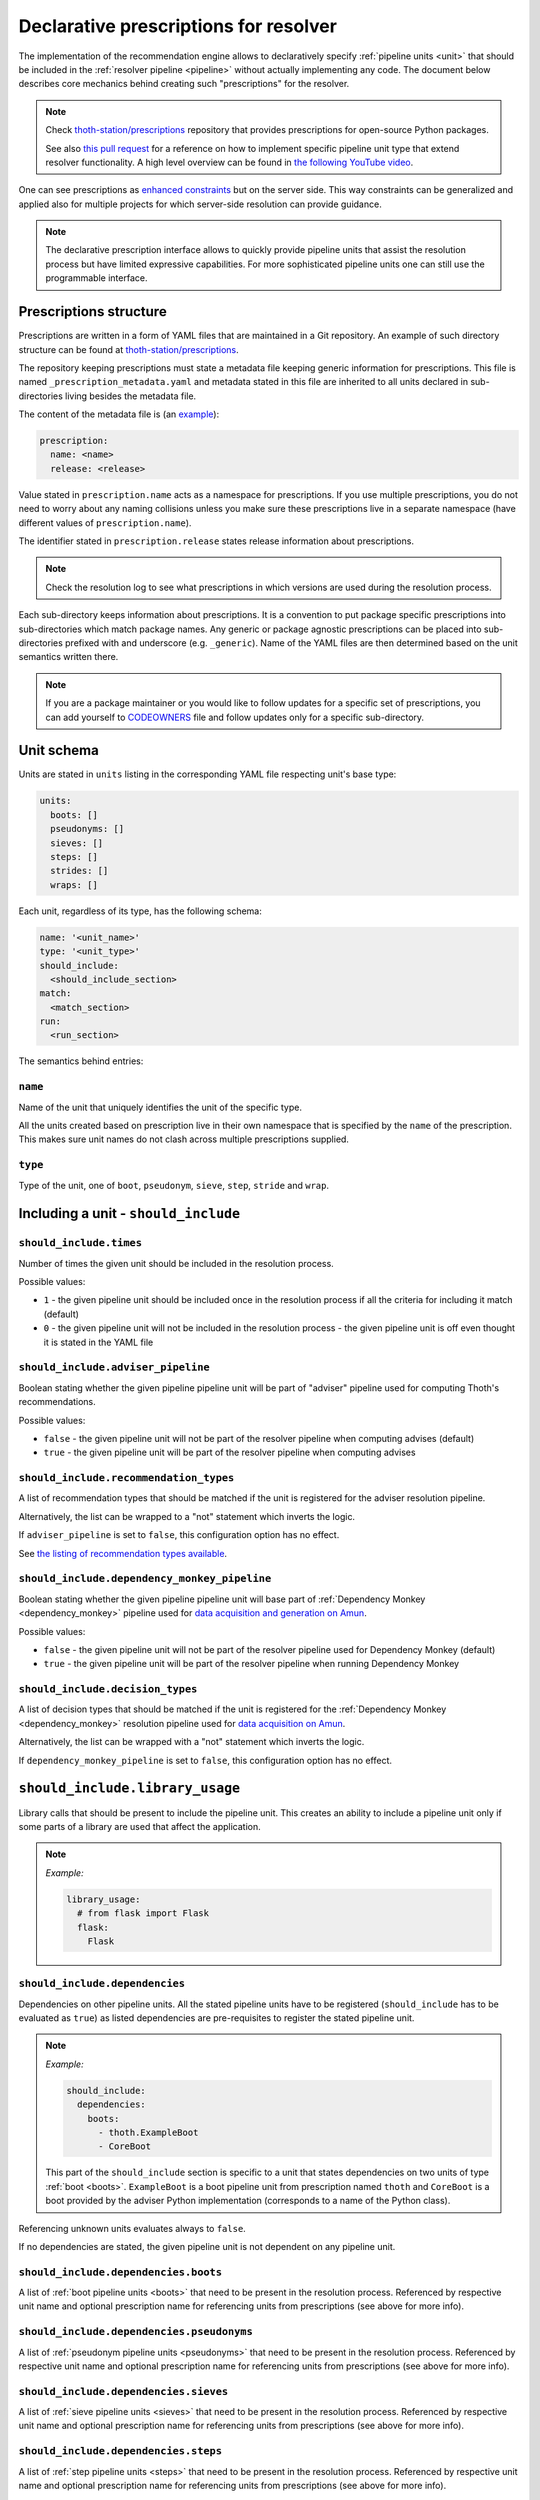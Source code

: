 .. _prescription:

Declarative prescriptions for resolver
--------------------------------------

The implementation of the recommendation engine allows to declaratively specify
:ref:`pipeline units <unit>` that should be included in the :ref:`resolver
pipeline <pipeline>` without actually implementing any code.  The document
below describes core mechanics behind creating such "prescriptions" for the
resolver.

.. note::

  Check `thoth-station/prescriptions <https://github.com/thoth-station/prescriptions>`__
  repository that provides prescriptions for open-source Python packages.

  See also `this pull request
  <https://github.com/thoth-station/adviser/pull/1821>`__ for a reference on how
  to implement specific pipeline unit type that extend resolver functionality.
  A high level overview can be found in `the following YouTube video
  <https://www.youtube.com/watch?v=oK1qYdhmquY>`__.

.. raw:: html

    <div style="position: relative; padding-bottom: 56.25%; height: 0; overflow: hidden; max-width: 100%; height: auto;">
        <iframe src="https://www.youtube.com/embed/dg6_WhUK5Ew" frameborder="0" allowfullscreen style="position: absolute; top: 0; left: 0; width: 100%; height: 100%;"></iframe>
    </div>

One can see prescriptions as `enhanced constraints
<https://pip.pypa.io/en/stable/user_guide/#constraints-files>`_ but on the
server side. This way constraints can be generalized and applied also for
multiple projects for which server-side resolution can provide guidance.

.. note::

  The declarative prescription interface allows to quickly provide pipeline units
  that assist the resolution process but have limited expressive capabilities.
  For more sophisticated pipeline units one can still use the programmable
  interface.

Prescriptions structure
=======================

Prescriptions are written in a form of YAML files that are maintained in a Git
repository. An example of such directory structure can be found at
`thoth-station/prescriptions <https://github.com/thoth-station/prescriptions/>`__.

The repository keeping prescriptions must state a metadata file keeping generic
information for prescriptions. This file is named
``_prescription_metadata.yaml`` and metadata stated in this file are inherited
to all units declared in sub-directories living besides the metadata file.

The content of the metadata file is (an `example
<https://github.com/thoth-station/prescriptions/blob/b12d31510134a08b47e621c08d8d69977641b903/prescriptions/_prescription_metadata.yaml>`__):

.. code-block:: yaml

  prescription:
    name: <name>
    release: <release>

Value stated in ``prescription.name`` acts as a namespace for prescriptions. If
you use multiple prescriptions, you do not need to worry about any naming
collisions unless you make sure these prescriptions live in a separate
namespace (have different values of ``prescription.name``).

The identifier stated in ``prescription.release`` states release information
about prescriptions.

.. note::

  Check the resolution log to see what prescriptions in which versions are used
  during the resolution process.

Each sub-directory keeps information about prescriptions. It is a convention to put
package specific prescriptions into sub-directories which match package names.
Any generic or package agnostic prescriptions can be placed into
sub-directories prefixed with and underscore (e.g. ``_generic``). Name of the
YAML files are then determined based on the unit semantics written there.

.. note::

  If you are a package maintainer or you would like to follow updates for a
  specific set of prescriptions, you can add yourself to `CODEOWNERS
  <https://docs.github.com/en/github/creating-cloning-and-archiving-repositories/creating-a-repository-on-github/about-code-owners>`__
  file and follow updates only for a specific sub-directory.

.. raw:: html

    <div style="position: relative; padding-bottom: 56.25%; height: 0; overflow: hidden; max-width: 100%; height: auto;">
        <iframe src="https://www.youtube.com/embed/ocCVghdx7eM" frameborder="0" allowfullscreen style="position: absolute; top: 0; left: 0; width: 100%; height: 100%;"></iframe>
    </div>

Unit schema
===========

Units are stated in ``units`` listing in the corresponding YAML file respecting
unit's base type:

.. code-block:: yaml

  units:
    boots: []
    pseudonyms: []
    sieves: []
    steps: []
    strides: []
    wraps: []

Each unit, regardless of its type, has the following schema:

.. code-block:: yaml

  name: '<unit_name>'
  type: '<unit_type>'
  should_include:
    <should_include_section>
  match:
    <match_section>
  run:
    <run_section>

The semantics behind entries:

``name``
########

Name of the unit that uniquely identifies the unit of the specific type.

All the units created based on prescription live in their own namespace that is
specified by the ``name`` of the prescription. This makes sure unit names do
not clash across multiple prescriptions supplied.

``type``
########

Type of the unit, one of ``boot``, ``pseudonym``, ``sieve``, ``step``,
``stride`` and ``wrap``.

Including a unit - ``should_include``
=====================================

``should_include.times``
########################

Number of times the given unit should be included in the resolution process.

Possible values:

* ``1`` - the given pipeline unit should be included once in the resolution
  process if all the criteria for including it match (default)

* ``0`` - the given pipeline unit will not be included in the resolution
  process - the given pipeline unit is off even thought it is stated in the
  YAML file

``should_include.adviser_pipeline``
###################################

Boolean stating whether the given pipeline pipeline unit will be part of
"adviser" pipeline used for computing Thoth's recommendations.

Possible values:

* ``false`` - the given pipeline unit will not be part of the resolver pipeline
  when computing advises (default)

* ``true`` - the given pipeline unit will be part of the resolver pipeline
  when computing advises

``should_include.recommendation_types``
#######################################

A list of recommendation types that should be matched if the unit is registered
for the adviser resolution pipeline.

Alternatively, the list can be wrapped to a "not" statement which inverts
the logic.

If ``adviser_pipeline`` is set to ``false``, this configuration option has no
effect.

See `the listing of recommendation types available
<https://thoth-station.ninja/recommendation-types/>`__.

``should_include.dependency_monkey_pipeline``
#############################################

Boolean stating whether the given pipeline pipeline unit will base part of
:ref:`Dependency Monkey <dependency_monkey>` pipeline used for `data
acquisition and generation on Amun
<https://github.com/thoth-station/amun-api/>`__.

Possible values:

* ``false`` - the given pipeline unit will not be part of the resolver pipeline
  used for Dependency Monkey (default)

* ``true`` - the given pipeline unit will be part of the resolver pipeline
  when running Dependency Monkey

``should_include.decision_types``
#################################

A list of decision types that should be matched if the unit is registered for
the :ref:`Dependency Monkey <dependency_monkey>` resolution pipeline used for
`data acquisition on Amun <https://github.com/thoth-station/amun-api/>`__.

Alternatively, the list can be wrapped with a "not" statement which inverts
the logic.

If ``dependency_monkey_pipeline`` is set to ``false``, this configuration
option has no effect.

``should_include.library_usage``
================================

Library calls that should be present to include the pipeline unit. This
creates an ability to include a pipeline unit only if some parts of a
library are used that affect the application.

.. note::

  *Example:*

  .. code-block:: yaml

    library_usage:
      # from flask import Flask
      flask:
        Flask

``should_include.dependencies``
###############################

Dependencies on other pipeline units. All the stated pipeline units have to be
registered (``should_include`` has to be evaluated as ``true``) as listed
dependencies are pre-requisites to register the stated pipeline unit.

.. note::

  *Example:*

  .. code-block:: yaml

    should_include:
      dependencies:
        boots:
          - thoth.ExampleBoot
          - CoreBoot

  This part of the ``should_include`` section is specific to a unit that states
  dependencies on two units of type :ref:`boot <boots>`. ``ExampleBoot`` is a boot
  pipeline unit from prescription named ``thoth`` and ``CoreBoot`` is a boot
  provided by the adviser Python implementation (corresponds to a name of the
  Python class).

Referencing unknown units evaluates always to ``false``.

If no dependencies are stated, the given pipeline unit is not dependent on
any pipeline unit.

``should_include.dependencies.boots``
#####################################

A list of :ref:`boot pipeline units <boots>` that need to be present in the
resolution process. Referenced by respective unit name and optional
prescription name for referencing units from prescriptions (see above for more
info).

``should_include.dependencies.pseudonyms``
##########################################

A list of :ref:`pseudonym pipeline units <pseudonyms>` that need to be present
in the resolution process.  Referenced by respective unit name and optional
prescription name for referencing units from prescriptions (see above for more
info).

``should_include.dependencies.sieves``
######################################

A list of :ref:`sieve pipeline units <sieves>` that need to be present in the
resolution process.  Referenced by respective unit name and optional
prescription name for referencing units from prescriptions (see above for more
info).

``should_include.dependencies.steps``
#####################################

A list of :ref:`step pipeline units <steps>` that need to be present in the
resolution process.  Referenced by respective unit name and optional
prescription name for referencing units from prescriptions (see above for more
info).

``should_include.dependencies.strides``
#######################################

A list of :ref:`stride pipeline units <strides>` that need to be present in the
resolution process.  Referenced by respective unit name and optional
prescription name for referencing units from prescriptions (see above for more
info).

``should_include.dependencies.wraps``
#####################################

A list of :ref:`wrap pipeline units <wraps>` that need to be present in the
resolution process.  Referenced by respective unit name and optional
prescription name for referencing units from prescriptions (see above for more
info).

Labels - ``should_include.labels``
==================================

Labels introduce a mechanism to register pipeline units only for requests that
state the given label. An example can be a CI system that is asking for an
advise and labels the request with ``requester=ci_foo``. In such a case, the
resolution engine includes pipeline units that are specific to the CI system
(besides the ones that are added by default or matching other labels stated
in the request).

.. note::

  *Example:*

  Register the given pipeline unit if ``team=thoth`` or ``requester=ci_foo``
  were provided:

  .. code-block:: yaml

    labels:
      team: thoth
      requester: ci_foo

.. raw:: html

    <div style="position: relative; padding-bottom: 56.25%; height: 0; overflow: hidden; max-width: 100%; height: auto;">
        <iframe src="https://www.youtube.com/embed/eoJIfQip_6M" frameborder="0" allowfullscreen style="position: absolute; top: 0; left: 0; width: 100%; height: 100%;"></iframe>
    </div>

Runtime environments - ``should_include.runtime_environments``
==============================================================

Matching runtime environment configurations for which pipeline units should be
included in the resolution process. This configuration section is meant for
units that are specific for runtime environments.

``should_include.runtime_environments.operating_systems``
#########################################################

A list of operating systems for which the pipeline unit should be included.
Each entry optionally states ``name`` (operating system name) and ``version``
(operating system version). Not providing any of the two means matching *any*
value.

.. note::

  *Example:*

  .. code-block:: yaml

    operating_systems:
      - name: rhel     # matches Red Hat Enterprise Linux in any version
      - name: fedora   # matches Fedora in version 33
        version: 33

``should_include.runtime_environments.hardware``
################################################

Matching hardware available when running the application. This
configuration basically creates a matrix of hardware that should be
available on user's side to register the given pipeline unit in the
resolution process.

Alternatively, the list can be wrapped with a "not" statement which inverts
the logic.

.. note::

  *Example:*

  .. code-block:: yaml

    hardware:
      # Matches any GPU or no GPU available and
      # CPU family 1 CPU model 9 or CPU family 2 and CPU model 8.
      - cpu_families: [1, 2]
        cpu_models: [9, 8]

      # Matches CPU family 1, CPU model 9 running on GPU "Foo" or GPU "Bar",
      - cpu_families: [1]
        cpu_models: [9]
        gpu_models:
          - Foo
          - Bar

      # Matching any CPU family except for 1.
      - cpu_families:
          not: [1]

``should_include.runtime_environments.python_versions``
#######################################################

A list of Python versions that need to be matched for including the
given pipeline unit.

Alternatively, the list can be wrapped with a "not" statement which inverts
the logic.

.. note::

  *Example:*

  .. code-block:: yaml

    python_versions:
      # Match when running 3.8 or 3.9:
      - '3.8'
      - '3.9'

    python_versions:
      # Match all except for 3.8
      not: ['3.8']

If this configuration option is not provided, it defaults to any
Python version.

Python version is always in form of ``<major>.<minor>``. Patch versions
are not considered.

``should_include.runtime_environments.cuda_versions``
#####################################################

A list of Nvidia CUDA versions that need to be matched for including the given
pipeline unit.

Alternatively the list can be wrapped with a "not" statement which inverts
the logic.

.. note::

  *Example:*

  .. code-block:: yaml

    cuda_versions:
      # Match when running CUDA 9.0 or 9.2.
      - '9.0'
      - '9.2'

    cuda_versions:
      # Match all except for 9.0 and 9.2.
      not: ['9.0', '9.2]

  If this configuration option is not provided, it defaults to any
  CUDA version - even if none available.

A special value of ``null`` means no CUDA version available.

.. note::

  *Example:*

  .. code-block:: yaml

    cuda_versions:
      # Match when running CUDA 9.1 or no CUDA available.
      - '9.1'
      - null

    cuda_versions:
      # Match if any CUDA is available.
      not: [null]

``should_include.runtime_environments.platforms``
#################################################

A list of platforms for which the given pipeline unit should be registered.

Alternatively, the list can be wrapped with a "not" statement which inverts
the logic.

.. note::

  *Example:*

  .. code-block:: yaml

    platforms:
      - linux-x86_64

    platforms:
      # Any except for linux-x86_64
      not: [linux-x86_64]

If this configuration option is not supplied, it defaults to *any* platform.

``should_include.runtime_environments.openblas_versions``
#########################################################

A list of `OpenBLAS <https://www.openblas.net/>`__ versions that need to be
matched for including the given pipeline unit.

Alternatively, the list can be wrapped with a "not" statement which inverts
the logic.

.. note::

  *Example:*

  .. code-block:: yaml

    openblas_versions:
      # Match when running OpenBLAS 0.3.13, 0.3.0.
      - '0.3.13'
      - '0.3.0'

  If this configuration option is not provided, it defaults to any OpenBLAS
  version - even none available.

A special value of ``null`` means no OpenBLAS version available.

.. note::

  *Example:*

  .. code-block:: yaml

    openblas_versions:
      # Match when running OpenBLAS 0.3.13 or no OpenBLAS is available.
      - '0.3.13'
      - null

    openblas_versions:
      # Match when any version of OpenBLAS is available.
      not: [null]

``should_include.runtime_environments.openmpi_versions``
########################################################

A list of `OpenMPI <https://www.open-mpi.org/>`__ versions that need to be
matched for including the given pipeline unit.

Alternatively, the list can be wrapped with a "not" statement which inverts
the logic.

.. note::

  *Example:*

  .. code-block:: yaml

    openmpi_versions:
      # Match when running OpenMPI 4.1.0 or 4.0.5
      - '4.1.0'
      - '4.0.5'

  If this configuration option is not provided, it defaults to any OpenMPI
  version - even none available.

A special value of ``null`` means no OpenMPI version available.

.. note::

  *Example:*

  .. code-block:: yaml

    openblas_versions:
      # Match when no OpenMPI is available.
      - null

    openblas_versions:
      # Match when any version of OpenMPI is available.
      not: [null]

``should_include.runtime_environments.cudnn_versions``
######################################################

A list of Nvidia cuDNN versions that need to be matched for including the given
pipeline unit.

Alternatively, the list can be wrapped with a "not" statement which inverts
the logic.

.. note::

  *Example:*

  .. code-block:: yaml

    cudnn_versions:
      # Match when running cuDNN 8.0.5 or 7.6.5
      - '8.0.5'
      - '7.6.5'

  If this configuration option is not provided, it defaults to any cuDNN version
  - even none available.

A special value of ``null`` means no cuDNN version available.

.. note::

  *Example:*

  .. code-block:: yaml

    cudnn_versions:
      # Match when no cuDNN is available.
      - null

    cudnn_versions:
      # Match when cuDNN is available.
      not: [null]

``should_include.runtime_environments.mkl_versions``
####################################################

A list of `Intel MKL
<https://software.intel.com/content/www/us/en/develop/articles/oneapi-math-kernel-library-release-notes.html>`__
versions that need to be matched for including the given pipeline unit.

Alternatively, the list can be wrapped with a "not" statement which inverts
the logic.

.. note::

  *Example:*

  .. code-block:: yaml

    mkl_versions:
      # Match when running MKL 2021.1
      - '2021.1'

  If this configuration option is not provided, it defaults to any MKL
  version - even none available.

A special value of ``null`` means no MKL version available.

.. note::

  *Example:*

  .. code-block:: yaml

    mkl_versions:
      # Match when no Intel MKL is available.
      - null

    mkl_versions:
      # Match when any Intel MKL is available.
      not: [null]

``should_include.runtime_environments.base_images``
###################################################

A list of base images that are used as a runtime environment when running the
application. These base images map to `Thoth's S2I container images
<https://github.com/thoth-station/s2i-thoth>`__ or container images produced by
the `AICoE-CI pipeline <https://github.com/AICoE/aicoe-ci>`__.

Alternatively, the list can be wrapped with a "not" statement which inverts
the logic.

.. note::

  *Example:*

  .. code-block:: yaml

    base_images:
      # Match UBI8 Python 3.8 container environment or UBI8 Python 3.6 container
      # environment in specific versions.
      - quay.io/thoth-station/s2i-thoth-ubi8-py38:v1.0.0
      - quay.io/thoth-station/s2i-thoth-ubi8-py36:v0.8.1

    base_images:
      # Do not match UBI8 Python 3.8 container environment and UBI8 Python 3.6
      # container environment in specific versions.
      not:
        - quay.io/thoth-station/s2i-thoth-ubi8-py38:v1.0.0
        - quay.io/thoth-station/s2i-thoth-ubi8-py36:v0.8.1

``should_include.runtime_environments.shared_objects``
#######################################################

A list of shared objects (``so`` files) that have to be present in the runtime environment.

Alternatively, the list can be wrapped with a "not" statement which inverts
the logic.

.. note::

  *Example:*

  .. code-block:: yaml

    shared_objects:
      # Include the given pipeline unit if the following two image symbols are
      # present in the environment.
      - GLIBC_2.4
      - GNUTLS_3_6_6

  .. code-block:: yaml

    shared_objects:
      # Include the given pipeline unit if the following image symbol
      # is **not** present in the environment.
      not:
        - GLIBC_2.4

``should_include.runtime_environments.rpm_packages``
####################################################

A list of RPM packages that should or should *not* be present
in the runtime environment in order to register the given pipeline unit.

An RPM package can be specified using the following fields.

* ``package_identifier`` - fully qualified package
  identifier (e.g. ``gcc-c++-8.3.1-5.1.el8.x86_64``)

* ``package_name`` - name of the package ``gcc-c++`` (mandatory)

* ``epoch`` - used for clarifying version history

* ``package_version`` - package version identifier (e.g. ``8.3.1``)

* ``release`` - RPM package release (e.g. ``5.1.el8``)

* ``arch`` - architecture (e.g. ``x86_64``)

* ``src`` - boolean describing whether the given package is a source
  distribution (e.g. ``false``)

See `RPM packaging guide <https://rpm-packaging-guide.github.io/>`__ for more
information on *NEVRA* (Name-Epoch-Version-Release-Architecture).

If any field is not provided (except for ``package_name`` which is mandatory)
any value on the runtime environment side is evaluated as matching.

.. note::

  *Example:*

  .. code-block:: yaml

    rpm_packages:
      # Include the given pipeline unit if git is present (any version)
      # and gcc+c++ based on package specification supplied.
      - package_name: git
      - arch: x86_64
        epoch: null
        package_identifier: gcc-c++-8.3.1-5.1.el8.x86_64
        package_name: gcc-c++
        package_version: 8.3.1
        release: 5.1.el8
        src: false

  .. code-block:: yaml

    rpm_packages:
      # Include the given pipeline unit if git is **not** present in the
      # runtime environment.
      not:
        - package_name: git

``should_include.runtime_environments.python_packages``
#######################################################

A list of Python packages that should or should *not* be present
in the runtime environment in order to register the given pipeline unit.

Information about Python package can be specified using the following fields.

* ``name`` - mandatory, name of the package (e.g. ``jupyterhub``)

* ``version`` - package version specifier (e.g. ``~=1.4.1``)

* ``location`` - a regular expression describing where the given package should
  be installed. An example use of this option is detecting Python packages
  that are installed inside Python s2i environment. The regular expression is
  matched using
  `re.fullmatch <https://docs.python.org/3/library/re.html#re.fullmatch>`__.

If ``version`` is not provided, any version present registers
the given pipeline unit.

If ``location`` is not provided, any location is considered. Note that the detection
of Python packages does not enforce their availability on ``PYTHONPATH``.

.. note::

  *Example:*

  .. code-block:: yaml

    python_packages:
      # Register if jupyterhub~=1.4.1 is present in s2i virtualenv
      # and micropipenv<=1.1.0 is installed regardless of its location.
      - name: jupyterhub
        version: "~=1.4.1"
        location: "^/opt/app-root/.*"
      - name: micropipenv
        version: <=1.1.0

  .. code-block:: yaml

    python_packages:
      # Include the given pipeline unit if jupyterhub is **not** present in the
      # runtime environment.
      not:
        - name: jupyterhub

Boots
=====

Declaring :ref:`pipeline units of type boot <boots>`.

The following example shows all the configuration options that can be applied
for a boot pipeline unit type. See respective sections described below for more
info. Also note, the example shows all the options that can be supplied and is
not semantically valid (not all options can be supplied at the same time
semantically):

.. code-block:: yaml

  name: BootUnit
  type: boot
  should_include:
    # See should_include section for more info.
  match:                                            # Criteria to trigger run of this pipeline unit. Defaults to always running the boot pipeline unit if no package_name is provided.
    package_name: flask                             # Name of the package that needs to be present in the direct dependency listing to run this unit.
  run:
    stack_info:                                     # Information printed to the recommended stack report.
      - type: ERROR
        message: "Unable to perform this operation"
        link: https://thoth-station.ninja           # A link to stack info or a link to a web page.

    # Configuration of prematurely terminating the resolution process - the
    # message will be reported to the user. If this configuration option is not
    # set, the resolver will not terminate when running this unit.
    eager_stop_pipeline: "Terminating resolution as 'flask' is in direct dependencies."

     # Configuration of prematurely terminating the resolution process.
    not_acceptable: "Cannot include this package"

    log:
      message: "Some text printed to log on pipeline unit run."
      type: "WARNING"

Boot ``match``
##############

The match section allows to define optional name of the package that should
be present in direct dependencies to trigger run of the pipeline unit.

.. note::

  *Example:*

  .. code-block:: yaml

    name: BootUnit
    type: boot
    should_include:
      adviser_pipeline: true
    match:
      package_name: flask
    run:
      log:
        type: WARNING
        message: Found package 'flask' in the direct dependency listing

It is also possibly to match the given pipeline unit for multiple package
names by providing a match listing:

.. note::

  *Example:*

  .. code-block:: yaml

    name: BootUnit
    type: boot
    should_include:
      adviser_pipeline: true
    match:
      - package_name: flask
      - package_name: numpy
    run:
      log:
        type: WARNING
        message: Found package 'flask' or 'numpy' in the direct dependency listing

.. _boot_stack_info:

Boot ``run.stack_info``
#######################

Optional a list of information added to the "stack info" field that is
:ref:`specific for the application stack <stack_info>`.

Each entry in the list is specified by three attributes:

* ``type`` - any of ``INFO``, ``WARNING``, and ``ERROR`` specifying severity of the produced info
* ``message`` - a message in free text form printed to users
* ``link`` - a link to a document describing more information in detail

The link can be in a form of a valid HTTP or HTTPS URL or a string which
:ref:`references justifications <jl>` available at
`thoth-station.ninja/justifications
<https://thoth-station.ninja/justifications>`__.

.. note::

  *Example:*

  .. code-block:: yaml

    name: BootUnit
    type: boot
    should_include:
      adviser_pipeline: true
      recommendation_types:
        - performance
      runtime_environments:
        operating_systems:
          - name: rhel
            version: '8'
        python_versions: ['3.6']
    run:
      stack_info:
        - type: WARNING
          message: It is recommended to switch to Python 3.8 to improve performance
          link: 'https://developers.redhat.com/blog/2020/06/25/red-hat-enterprise-linux-8-2-brings-faster-python-3-8-run-speeds/'

Boot ``run.eager_stop_pipeline``
################################

An optional string describing exception that should be raised during resolver
boot causing the resolution process to halt.

.. note::

  *Example:*

  .. code-block:: yaml

    name: BootUnit
    type: boot
    should_include:
      adviser_pipeline: true
      recommendation_types:
        - security
      runtime_environments:
        operating_systems:
          - name: fedora
    run:
      eager_stop_pipeline: Security recommendation types are disabled for Fedora, use RHEL instead

.. _boot_run_log:

Boot ``run.log``
################

Print the given message to logs if the pipeline unit is included and run.

.. note::

  *Example:*

  .. code-block:: yaml

    name: BootUnit
    type: boot
    should_include:
      adviser_pipeline: true
      dependency_monkey_pipeline: true
    run:
      log:
        message: Using prescriptions in the resolution process
        type: INFO

Pseudonyms
==========

Declaring :ref:`pipeline units of type pseudonym <pseudonyms>`.

The following example shows all the configuration options that can be applied
for a pseudonym pipeline unit type. See respective sections described below for more
info. Also note, the example shows all the options that can be supplied and is
not semantically valid (not all options can be supplied at the same time
semantically):

.. code-block:: yaml

  name: PseudonymUnit
  type: pseudonym
  should_include:                                   # See should_include section.
  match:                                            # Criteria to trigger run of this pipeline unit. Defaults to always running the pseudonym pipeline unit if no package_version is provided.
    package_version:
      name: flask                                   # Mandatory, name of the package for which pseudonym should be registered.
      version: '>1.0,<=1.1.0'                       # Version specifier for which the pseudonym should be run. If not provided, defaults to any version.
      index_url: 'https://pypi.org/simple'          # Package source index for which the pseudonym should be run. If not provided, defaults to any index.
  run:
    log:                                            # Optional text printed to logs when the unit gets called.
      message: "Some text printed to log on pipeline unit run."
      type: "WARNING"

    stack_info:                                     # Information printed to the recommended stack report.
      - type: WARNING
        message: "Hello, world"
        link: https://thoth-station.ninja           # A link to justifications or a link to a web page.

    yield:
      # Pseudonym that should be registered.
      yield_matched_version: true                   # If set to true, use version that was matched instead of the one provided in the locked_version part.
      package_version:
        name: flask                                 # Mandatory, name of the pseudonym package.
        locked_version: '==1.2.0'                          # Version of the pseudonym in a locked form.
        index_url: 'https://pypi.org/simple'        # Package source index where the pseudonym is hosted.

The pseudonym is registered for the specified criteria. The unit derived out of
this declarative prescription will make sure the package yielded is known to
the resolver.

Pseudonym ``run.log``
#####################

Print the given message to logs if the pipeline unit is included and run.

See :ref:`boot's log <boot_run_log>` that has shared semantics.

Pseudonym ``run.stack_info``
############################

See :ref:`stack info <boot_stack_info>` which semantics is shared with this unit.

Note stack info is added only once even if the pipeline unit is
run multiple times during the resolution process.

Pseudonym ``match``
#######################

Package described in ``package_version`` field that should be matched by three
entries:

* ``name`` - mandatory, name of the package for which the pseudonym should be
  provided
* ``version`` - optional, version in a form of version specifier for which the
  pseudonym should be provided
* ``index_url`` - optional, Python package index URL for which the pseudonym
  should be provided

See examples below for more info.

It is also possibly to match the given pseudonym pipeline unit for multiple packages
by providing a match listing.

.. note::

  *Example:*

    .. code-block:: yaml

      name: PseudonymUnit
      type: pseudonym
      should_include:
        times: 1
        adviser_pipeline: true
      match:
        - package_version:
            name: tensorflow
            index_url: "https://pypi.org/simple"
        - package_version:
            name: tensorflow-gpu
            index_url: "https://pypi.org/simple"
      run:
        stack_info:
          - message: "Considering also intel-tensorflow and tensorflow-gpu as an alternative to tensorflow"
            type: "INFO"
            link: "https://pypi.org/project/intel-tensorflow"

        yield:
          yield_matched_version: true
          package_version:
            name: intel-tensorflow
            index_url: "https://pypi.org/simple"


Pseudonym ``run.yield``
#######################

Description of a package that should be yielded. Made out of two entries:

* ``yield_matched_version`` - yields version that was matched based on version
  specifier in the ``match`` section, defaults to ``false``
* ``package_version`` - description of a package that should be yielded

  * ``name`` - mandatory, name of the package that should be yielded
  * ``locked_version`` - optional, disjoint with ``yield_matched_version``;
    describes locked version of the package that should be yielded
  * ``index_url`` - optional, Python package index to be used to provide
    pseudonyms

If no version provided or no index explicitly set, all found in the database
(analyzed by Thoth) are yielded.

.. note::

  An example pipeline unit that suggests ``intel-tensorflow`` coming from PyPI
  as an alternative to ``tensorflow``:

  .. code-block:: yaml

    name: PseudonymUnit
    type: pseudonym
    should_include:
      times: 1
      adviser_pipeline: true
    match:
      package_version:
        name: tensorflow
        index_url: "https://pypi.org/simple"
    run:
      stack_info:
        - message: "Considering also intel-tensorflow as an alternative to tensorflow"
          type: "INFO"
          link: "https://pypi.org/project/intel-tensorflow"

      yield:
        yield_matched_version: true
        package_version:
          name: intel-tensorflow
          index_url: "https://pypi.org/simple"

Sieves
======

Declaring :ref:`pipeline units of type sieve <sieves>`.

The following example shows all the configuration options that can be applied
for a sieve pipeline unit type. See respective sections described below for more
info. Also note, the example shows all the options that can be supplied and is
not semantically valid (not all options can be supplied at the same time
semantically):

.. code-block:: yaml

  name: SieveUnit
  type: sieve
  should_include:                                   # See should_include section.
  match:                                            # Criteria to trigger run of this pipeline unit. Defaults to always running the sieve pipeline unit if no package_version is provided.
    package_version:                                # Any package matching this criteria will be filtered out from the resolution.
      name: flask                                   # Name of the package for which the unit should be registered.
      version: '>1.0,<=1.1.0'                       # Version specifier for which the sieve should be run. If not provided, defauts to any version.
      index_url: 'https://pypi.org/simple'          # Package source index for which the sieve should be run. If not provided, defaults to any index.
  run:
    log:                                            # Optional text printed to logs when the unit gets called.
      message: "Some text printed to log on pipeline unit run."
      type: "WARNING"

    stack_info:                                     # Information printed to the recommended stack report.
      - type: WARNING
        message: "Hello, world"
        link: https://thoth-station.ninja           # A link to justifications or a link to a web page.

Sieve ``match``
###################

Specifies a package version that should be matched to execute the given unit during
in the resolution pipeline.

The package is described by:

* ``name`` - name of the Python package that should be matched, any package
  name matched if not provided
* ``version`` - version in a form of version specification to be matched, any
  version matched if not provided
* ``index_url`` - URL of the Python package index from where the given package
  is consumed, matches any index if not provided

.. note::

  *Example:*

  .. code-block:: yaml

    name: SieveUnit
    type: sieve
    should_include:
      adviser_pipeline: true
      recommendation_types:
        - security
    match:
      package_version:
        index_url: 'https://pypi.org/simple'
    run:
      stack_info:
        - type: WARNING
          message: "Filtering out all the packages from PyPI for security reasons"
          link: "https://pypi.org/simple"

It is also possible to match the same pipeline unit for multiple match criteria
provided by providing match listing.

.. note::

  *Example:*

  .. code-block:: yaml

    name: SieveUnit
    type: sieve
    should_include:
      adviser_pipeline: true
    match:
      - package_version:
          name: gnumpy
      - package_version:
          name: dumpy
      - package_version:
          name: bumpy
      - package_version:
          name: pansas
    run:
      stack_info:
        - type: WARNING
          message: "Filtering out known typo-squatted packages"
          link: "https://pypi.org/simple"

Sieve ``run.log``
#################

Print the given message to logs if the pipeline unit is included and run.


.. note::

  *Example:*

  .. code-block:: yaml

    name: SieveUnit
    type: sieve
    should_include:
      times: 1
      adviser_pipeline: true
      runtime_environments:
        python_versions: ['3.5', '3.6', '3.7', '3.8', '3.9']
    match:
      package_version:
        name: enum34
    run:
      log:
        type: WARNING
        message: All releases of package 'enum34' were filtered out
      stack_info:
        - type: WARNING
          message: All releases of package 'enum34' were filtered out
          link: 'http://pypi.org/project/enum34'

See :ref:`boot's log <boot_run_log>` that has shared semantics.

Sieve ``run.stack_info``
########################

See :ref:`stack info <boot_stack_info>` which semantics is shared with this unit.

Note stack info is added only once even if the pipeline unit is
run multiple times during the resolution process.

.. note::

  An example pipeline unit that filters out ``pysaml2`` with the reported CVE.

  .. code-block:: yaml

    name: SieveUnit
    type: sieve
    should_include:
      times: 1
      adviser_pipeline: true
      recommendation_types:
        - security
        - stable
    match:
      package_version:
        name: pysaml2
        version: '<6.5.0'
        index_url: 'https://pypi.org/simple'
    run:
      stack_info:
        - type: WARNING
          message: "Not considering package pysaml2 based on vulnerability present"
          link: "https://cve.mitre.org/cgi-bin/cvename.cgi?name=CVE-2021-21238"

SkipPackageSieve
================

A sieve that removes the given package from the dependency graph. Removing the
given package causes that the whole sub-graph of dependencies introduced by the
given dependency is removed. This unit can be used to remove accidentally added
requirements.

.. note::

  *Example:*

  .. code-block:: yaml

    name: SkipPackageSieve
    type: sieve.SkipPackage
    should_include:
      adviser_pipeline: true
    match:
       package_name: scipy
    run:
      log:
        message: "Some text printed to log on pipeline unit run."
        type: "WARNING"

      stack_info:
        - type: WARNING
          message: "Package scipy was removed"
          link: https://github.com/tensorflow/tensorflow/issues/35709

Steps
=====

Declaring :ref:`pipeline units of type step <steps>`.

The following example shows all the configuration options that can be applied
for a step pipeline unit type. See respective sections described below for more
info. Also note, the example shows all the options that can be supplied and is
not semantically valid (not all options can be supplied at the same time
semantically):

.. code-block:: yaml

  name: StepUnit
  type: step
  should_include:                                   # See should_include section.
  match:                                            # Criteria to trigger run of this pipeline unit. Defaults to always running the boot pipeline unit if no package_version is provided.
    package_version:                                # Any package matching this criteria will be filtered out from the resolution.
      name: flask                                   # Name of the package for which the unit should be registered.
      version: '>1.0,<=1.1.0'                       # Version specifier for which the sieve should be run. If not provided, defaults to any version.
      index_url: 'https://pypi.org/simple'          # Package source index for which the sieve should be run. If not provided, defaults to any index.
    state:                                          # Optional, resolver internal state to match for the given resolution step.
      resolved_dependencies:
        - name: werkzeug                            # Dependencies that have to be present in the resolved state.
          version: "==1.0.0"
          index_url: 'https://pypi.org/simple'
  run:
    score: 0.42                                     # Score assigned to the step performed in the resolution.
    justification:
      - type: INFO
        message: "Hello, Thoth!"
        link: https://thoth-station.ninja

    not_acceptable: "Bad package inclusion"         # Block including certain package during the resolution.

    # Configuration of prematurely terminating the resolution process.
    eager_stop_pipeline: "Stop pipeline"

    multi_package_resolution: false                 # Run this pipeline multiple times when matched mutliple times. Defaults to false if not provided.

    log:                                            # Optional text printed to logs when the unit gets called.
      message: "Some text printed to log on pipeline unit run."
      type: "WARNING"

    stack_info:                                     # Information printed to the recommended stack report.
      - type: WARNING
        message: "Hello, world"
        link: https://thoth-station.ninja           # A link to justifications or a link to a web page.

Step ``match``
##################

Match the given step performed in the resolution process. A step is described
by state stating all the resolved dependencies so far and package that is
about to be resolved:

* ``package_version`` - package that is about to be resolved by adding it to
  the resolver's state

  * ``name`` - optional, name of the package
  * ``version`` - optional, version in a form of version specifier
  * ``index_url`` - optional, Python package index URL

* ``state`` - internal resolver's state with resolved dependencies

A state that needs to be met to trigger the given step pipeline. The state
states resolved dependencies where each entry in the resolved dependency
listing is described as:

* ``name`` - optional package name that has to be stated in the resolved
  dependency listing
* ``version`` - optional package version in a form of version specifier that
  has to be stated in the resolved dependency listing
* ``index_url`` - optional package index from which the given package is
  consumed

To run the given step, all the packages in the resolved dependency listing
need to be present in the resolved software stack. Also both ``state`` and
``package_version`` need to be matched.

It is possible to provide a listing of matching criteria to run the given
pipeline unit multiple times.

Step ``run.log``
################

Print the given message to logs if the pipeline unit is included and run.

See :ref:`boot's log <boot_run_log>` that has shared semantics.

Step ``run.stack_info``
#######################

See :ref:`stack info <boot_stack_info>` which semantics is shared with this unit.

Note stack info is added only once even if the pipeline unit is
run multiple times during the resolution process.

Step ``run.multi_package_resolution``
#####################################

Boolean stating whether the given unit should be run if criteria match multiple
times per resolution run. Defaults to false.

.. _step_run_justification:

Step ``run.justification``
##########################

Optional justification added to the resolved stack when the pipeline unit is
run. This justification is added only if no ``not_acceptable`` and no
``eager_stop_pipeline`` are supplied - if the given step is a valid step in the
resolution process. See :ref:`justification` for more info on how to write
justifications and their semantics.

Each entry in the list is specified by three attributes:

* ``type`` - any of ``INFO``, ``WARNING``, and ``ERROR`` specifying severity of
  the produced info
* ``message`` - a message in free text form printed to users
* ``link`` - a link to a document describing more information in detail

The link can be in a form of a valid HTTP or HTTPS URL or a string which
:ref:`references justifications <jl>` available at
`thoth-station.ninja/justifications
<https://thoth-station.ninja/justifications>`__.

.. note::

  *Example:*

  .. code-block:: yaml

    name: StepUnit
    type: step
    should_include:
      times: 1
      adviser_pipeline: true
    match:
      package_version:
        index_url: 'https://thoth-station.ninja/simple'
    run:
      score: +0.1
      justification:
        - type: INFO
          message: "Builds available on index thoth-station.ninja/simple take precedence"
          link: "https://thoth-station.ninja/"

Step ``run.score``
##################

Optional score addition to penalize or prioritize resolving the given stack.
Score has to be from interval -1.0 to +1.0 inclusively.

See :ref:`justification <step_run_justification>` for an example.

Step ``run.not_acceptable``
###########################

Make the given step not acceptable in the resolution process.

.. note::

  *Example:*

  A pipeline unit that filters out any ``tensorflow~=2.4.0`` when
  ``numpy==1.19.1`` is in already resolved dependencies.

  .. code-block:: yaml

    name: StepUnit
    type: step
    should_include:
      times: 1
      adviser_pipeline: true
    match:
      package_version:
        name: numpy
        version: "==1.19.1"
        index_url: 'https://pypi.org/simple'
      state:
        resolved_dependencies:
          # Considering builds available also on other indexes than PyPI.
          - name: tensorflow
            version: '~=2.4.0'
    run:
      multi_package_resolution: true
      not_acceptable: "NumPy==1.19.5 is causing issues when used with TensorFlow 2.4"
      stack_info:
        - type: WARNING
          message: "NumPy==1.19.5 is causing issues when used with TensorFlow 2.4"
          link: "https://thoth-station.ninja/j/tf_24_np.html"

Step ``run.eager_stop_pipeline``
################################

If the given pipeline unit is registered and matched, it will cause the whole
resolution to halt and report back any results computed.

Strides
=======

Declaring :ref:`pipeline units of type stride <strides>`.

The following example shows all the configuration options that can be applied
for a stride pipeline unit type. See respective sections described below for more
info. Also note, the example shows all the options that can be supplied and is
not semantically valid (not all options can be supplied at the same time
semantically):

.. code-block:: yaml

  name: StrideUnit
  type: stride
  should_include:                                   # See should_include section.
  match:                                            # Criteria to trigger run of this pipeline unit. Defaults to always running the boot pipeline unit if no package_version is provided.
    state:                                          # Optional, resolver internal state to match for the given stride.
      resolved_dependencies:
        - name: werkzeug                            # Dependencies that have to be present in the resolved state.
          version: "~=1.0.0"
          index_url: 'https://pypi.org/simple'
  run:
    log:                                            # Optional text printed to logs when the unit gets called.
      message: "Some text printed to log on pipeline unit run."
      type: "WARNING"

    stack_info:                                     # Information printed to the recommended stack report.
      - type: WARNING
        message: "Hello, world"
        link: https://thoth-station.ninja           # A link to justifications or a link to a web page.

    not_acceptable: "Bad package inclusion"         # Block resolving the given stack.

    # Configuration of prematurely terminating the resolution process.
    eager_stop_pipeline: "Stop pipeline"

Stride ``match``
####################

A state that needs to be met to trigger the given stride pipeline. The state
states resolved dependencies where each entry in the resolved dependency
listing is described as:

* ``name`` - optional package name that has to be stated in the resolved
  dependency listing
* ``version`` - optional package version in a form of version specifier that
  has to be stated in the resolved dependency listing
* ``index_url`` - optional package index from which the given package is
  consumed

To run the given stride, all the packages in the resolved dependency listing
need to be present in the resolved software stack.

It is possible to provide a listing of match criteria when the given stride pipeline
unit run logic can be applied for multiple matched criteria.

Stride ``run.log``
##################

Print the given message to logs if the pipeline unit is included and run.

See :ref:`boot's log <boot_run_log>` that has shared semantics.

Stride ``run.stack_info``
#########################

See :ref:`stack info <boot_stack_info>` which semantics is shared with this unit.

Note stack info is added only once even if the pipeline unit is
run multiple times during the resolution process.

Stride ``run.not_acceptable``
#############################

If the given pipeline unit is registered and matched, it will discard the
resolved stack matched from the resolver's results reported.

Stride ``run.eager_stop_pipeline``
##################################

If the given pipeline unit is registered and matched, it will cause the whole
resolution to halt and report back any results computed.

Wraps
=====

Declaring :ref:`pipeline units of type wrap <wraps>`.

The following example shows all the configuration options that can be applied
for a wrap pipeline unit type. See respective sections described below for more
info. Also note, the example shows all the options that can be supplied and is
not semantically valid (not all options can be supplied at the same time
semantically):

.. code-block:: yaml

  name: WrapUnit
  type: wrap
  should_include:                                   # See should_include section.
  match:                                            # Criteria to trigger run of this pipeline unit. Defaults to always running the boot pipeline unit if no package_version is provided.
    state:                                          # Optional, resolver internal state to match for the given stride.
      resolved_dependencies:
        - name: werkzeug                            # Dependencies that have to be present in the resolved state.
          version: ">=1.0.0,<2.5.0"
          index_url: 'https://pypi.org/simple'

  run:
    not_acceptable: "Bad package inclusion"         # Block resolving the given stack.

    # Configuration of prematurely terminating the resolution process.
    eager_stop_pipeline: "Stop pipeline"

    log:                                            # Optional text printed to logs when the unit gets called.
      message: "Some text printed to log on pipeline unit run."
      type: "WARNING"

    stack_info:                                     # Information printed to the recommended stack report.
      - type: WARNING
        message: "Hello, world"
        link: https://thoth-station.ninja           # A link to justifications or a link to a web page.

    justification:
      - type: INFO
        message: "Hello, Thoth!"
        link: https://thoth-station.ninja

    advised_manifest_changes:
      - apiVersion: "apps.openshift.io/v1"
        kind: DeploymentConfig
        patch:
          op: add
          path: "/spec/template/spec/containers/0/env/0"
          value:
            name: "WORKDIR"
            value: "/home/workdir"


Wrap ``match``
##################

A state that needs to be met to trigger the given wrap pipeline unit. The state
states resolved dependencies where each entry in the resolved dependency
listing is described as:

* ``name`` - optional package name that has to be stated in the resolved
  dependency listing
* ``version`` - optional package version in a form of version specifier that
  has to be stated in the resolved dependency listing
* ``index_url`` - optional package index from which the given package is
  consumed

To run the given wrap pipeline unit, all the packages in the resolved
dependency listing need to be present in the resolved software stack.

It is possible to provide a listing of match criteria when the given wrap
pipeline unit run logic can be applied for multiple matched criteria.

Wrap ``run.log``
################

Print the given message to logs if the pipeline unit is included and run.

See :ref:`boot's log <boot_run_log>` that has shared semantics.

Wrap ``run.stack_info``
#######################

See :ref:`stack info <boot_stack_info>` which semantics is shared with this unit.

Note stack info is added only once even if the pipeline unit is
run multiple times during the resolution process.

.. note::

  *Example:*

  .. code-block:: yaml

    name: WrapUnit
    type: wrap
    should_include:
      adviser_pipeline: true
      recommendation_types:
        # Only warn here, in case of performance the corresponding resolution step can be penalized.
        - latest
        - testing
      library_usage:
        tensorflow:
          - tensorflow.keras.layers.Embedding
    match:
      # Matching multiple criteria.
      - state:
          resolved_dependencies:
            - name: tensorflow
              version: "<=2.4.0"
      - state:
          resolved_dependencies:
            - name: tensorflow-cpu
              version: "<=2.4.0"
      - state:
          resolved_dependencies:
            - name: tensorflow-gpu
              version: "<=2.4.0"
    run:
      stack_info:
        - type: WARNING
          message: "TensorFlow in version <=2.4 is slow when tf.keras.layers.Embedding is used"
          # Can be replaced with just "tf_42475".
          link: "https://thoth-station.ninja/j/tf_42475.html"

Wrap ``run.not_acceptable``
###########################

If the given pipeline unit is registered and matched, it will discard the
resolved stack matched from the resolver's results reported.

Wrap ``run.eager_stop_pipeline``
################################

If the given pipeline unit is registered and matched, it will cause the whole
resolution to halt and report back any results computed.

Wrap ``run.justification``
##########################

Justification added if the given wrap is matched and run. This justification is
similar to the one :ref:`as provided by step <step_run_justification>`. It is
added to the resolved stack if the match criteria are met. The unit cannot
provide ``eager_stop_pipeline`` or ``not_acceptable`` to have justification
available.

Wrap ``run.advised_manifest_changes``
#####################################

Suggested changes to the manifest files used for deployment.

.. note::

  *Example:*

  A pipeline unit that adjusts environment variables if ``intel-tensorflow`` is resolved.

  .. code-block:: yaml

    name: WrapUnit
    type: wrap
    should_include:
      adviser_pipeline: true
    match:
      state:
        resolved_dependencies:
          - name: intel-tensorflow
    run:
      advised_manifest_changes:
        - apiVersion: "apps.openshift.io/v1"
          kind: DeploymentConfig
          patch:
            op: add
            path: "/spec/template/spec/containers/0/env/0"
            value:
              name: "OMP_NUM_THREADS"
              value": "1"

      stack_info:
        - type: INFO
          message: Adjst OMP_NUM_THREADS environment variable to make sure application behaves correctly in containerized environments
          link: "https://www.openmp.org/spec-html/5.0/openmpse50.html"


See :ref:`manifest_changes` section for more info and semantics.

GitHubReleaseNotesWrap
======================

A specific type of wrap pipeline unit that adds links to GitHub release page.
See `the linked demo for more info
<https://www.youtube.com/watch?v=oK1qYdhmquY>`__.

GitHubReleaseNotesWrap ``run.release_notes``
############################################

A list of entries describing release for which resolved a link
to GitHub release should be constructed.

.. note::

  *Example:*

  .. code-block:: yaml

    name: GitHubReleaseNotesWrap
    type: wrap.GitHubReleaseNotes
    should_include:
      adviser_pipeline: true
    run:
      release_notes:
        - organization: pallets
          repository: flask
          package_version:
            name: flask
            index_url: 'https://pypi.org/simple'
        - organization: tensorflow
          repository: tensorflow
          # Tags are prefixed with 'v'.
          tag_version_prefix: v
          package_version:
            name: tensorflow
            version: '>=1.0.0'
            index_url: 'https://pypi.org/simple'

  The example above will link to GitHub release info if listed packages are
  in the resolved stack. Restrictions on ``version`` and ``index_url`` are
  optional. If not provided, any values are accepted. Examples for `flask in
  version 1.1.0 <https://github.com/pallets/flask/releases/tag/1.1.0>`__ and
  `tensorflow in version 2.3.2
  <https://github.com/tensorflow/tensorflow/releases/tag/v2.3.2>`__.
